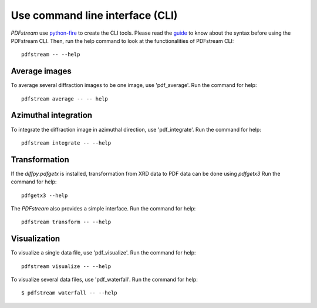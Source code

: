 Use command line interface (CLI)
================================

`PDFstream` use `python-fire <https://github.com/google/python-fire>`_ to create the CLI tools. Please read
the `guide <https://google.github.io/python-fire/guide/>`_ to know about the syntax before using the PDFstream
CLI. Then, run the help command to look at the functionalities of PDFstream CLI::

    pdfstream -- --help

Average images
--------------

To average several diffraction images to be one image, use 'pdf_average'.
Run the command for help::

    pdfstream average -- -- help

Azimuthal integration
---------------------

To integrate the diffraction image in azimuthal direction, use 'pdf_integrate'.
Run the command for help::

    pdfstream integrate -- --help

Transformation
--------------

If the `diffpy.pdfgetx` is installed, transformation from XRD data to PDF data can be done using `pdfgetx3`
Run the command for help::

    pdfgetx3 --help

The `PDFstream` also provides a simple interface.
Run the command for help::

    pdfstream transform -- --help

Visualization
-------------

To visualize a single data file, use 'pdf_visualize'.
Run the command for help::

    pdfstream visualize -- --help

To visualize several data files, use 'pdf_waterfall'.
Run the command for help::

    $ pdfstream waterfall -- --help


